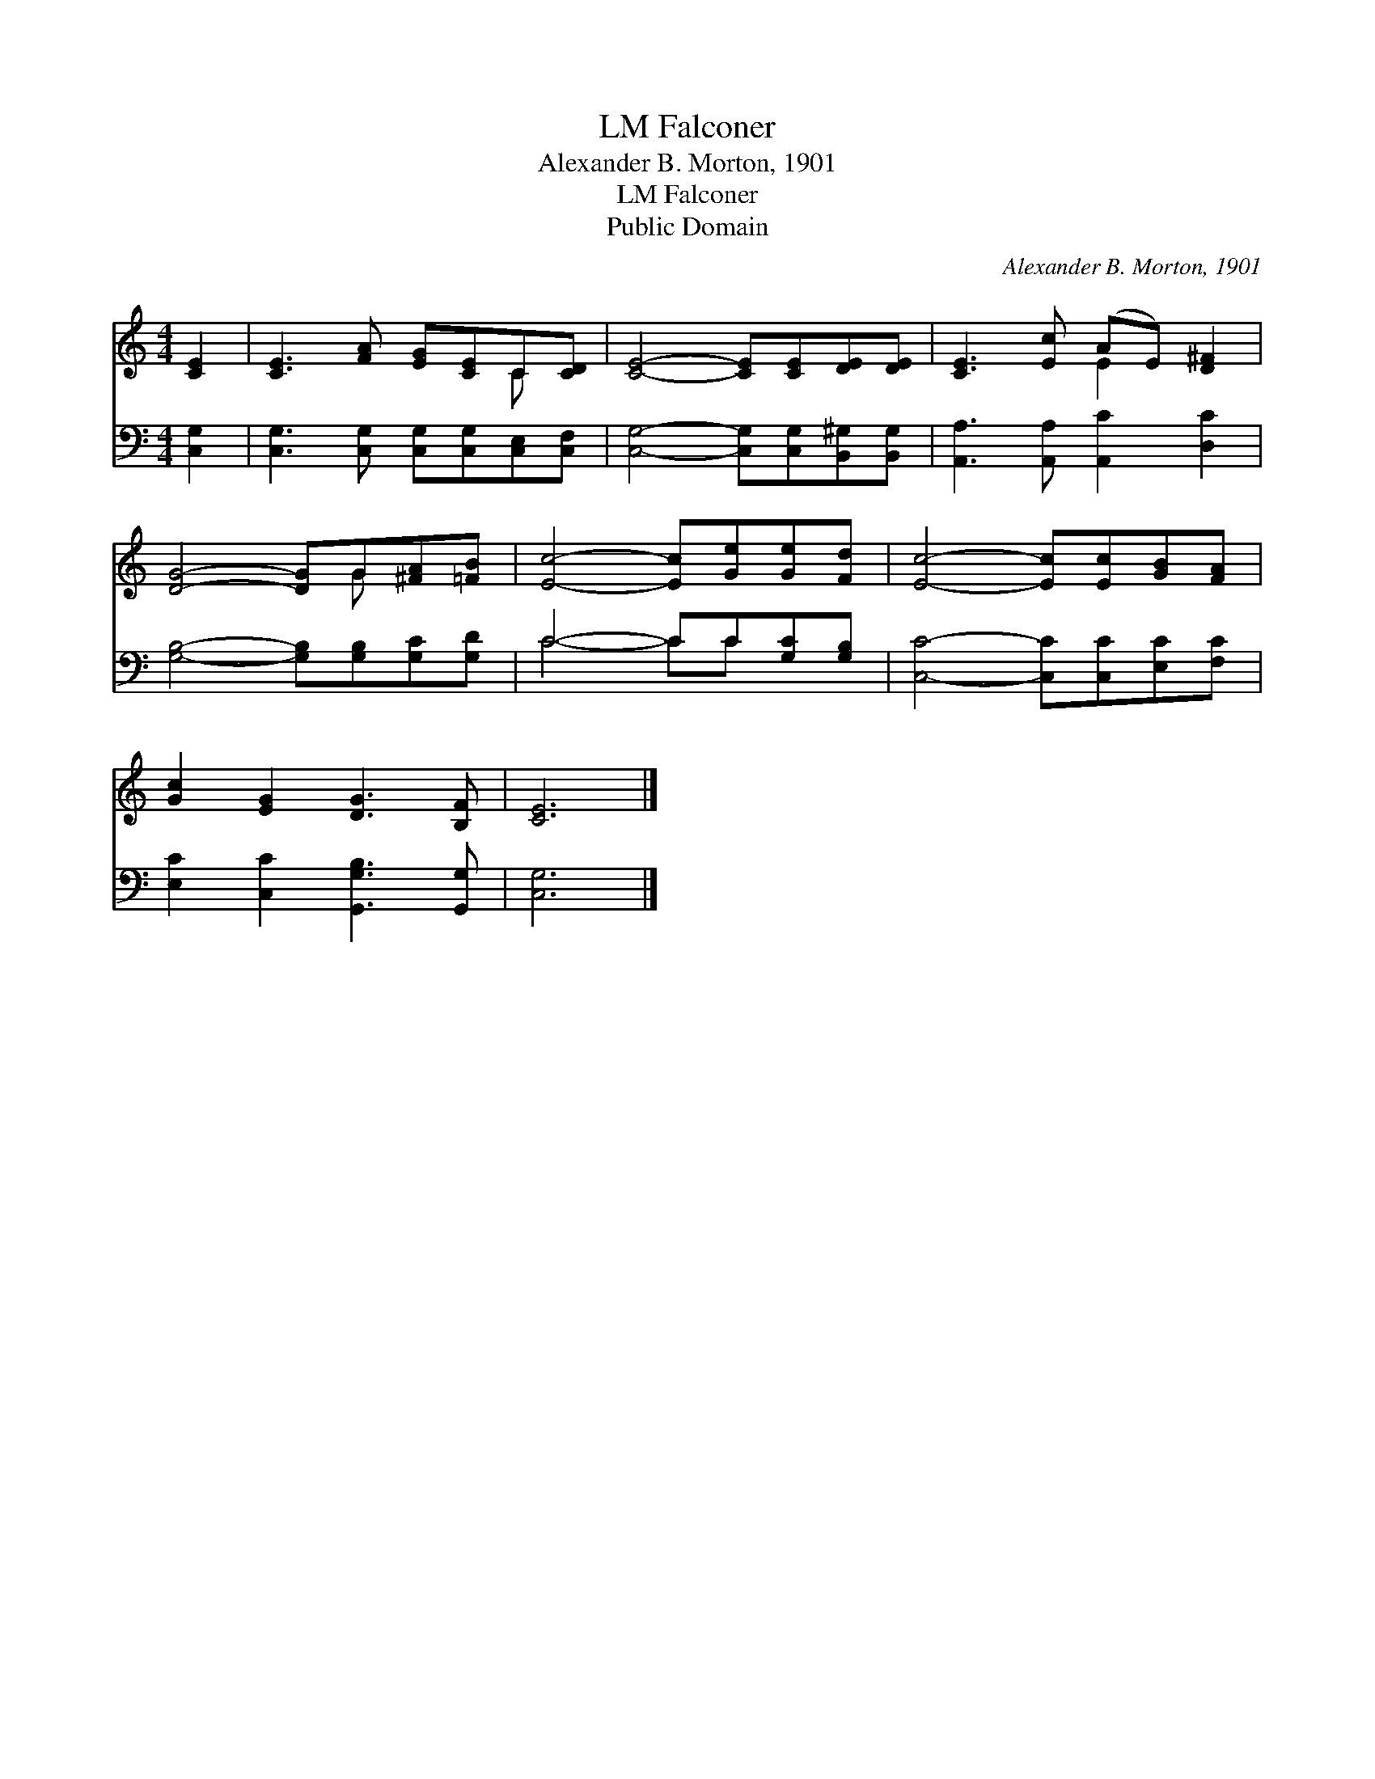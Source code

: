 X:1
T:Falconer, LM
T:Alexander B. Morton, 1901
T:Falconer, LM
T:Public Domain
C:Alexander B. Morton, 1901
Z:Public Domain
%%score ( 1 2 ) ( 3 4 )
L:1/8
M:4/4
K:C
V:1 treble 
V:2 treble 
V:3 bass 
V:4 bass 
V:1
 [CE]2 | [CE]3 [FA] [EG][CE]C[CD] | [CE]4- [CE][CE][DE][DE] | [CE]3 [Ec] (AE) [D^F]2 | %4
 [DG]4- [DG]G[^FA][=FB] | [Ec]4- [Ec][Ge][Ge][Fd] | [Ec]4- [Ec][Ec][GB][FA] | %7
 [Gc]2 [EG]2 [DG]3 [B,F] | [CE]6 |] %9
V:2
 x2 | x6 C x | x8 | x4 E2 x2 | x5 G x2 | x8 | x8 | x8 | x6 |] %9
V:3
 [C,G,]2 | [C,G,]3 [C,G,] [C,G,][C,G,][C,E,][C,F,] | [C,G,]4- [C,G,][C,G,][B,,^G,][B,,G,] | %3
 [A,,A,]3 [A,,A,] [A,,C]2 [D,C]2 | [G,B,]4- [G,B,][G,B,][G,C][G,D] | C4- CC[G,C][G,B,] | %6
 [C,C]4- [C,C][C,C][E,C][F,C] | [E,C]2 [C,C]2 [G,,G,B,]3 [G,,G,] | [C,G,]6 |] %9
V:4
 x2 | x8 | x8 | x8 | x8 | C4- CC x2 | x8 | x8 | x6 |] %9


